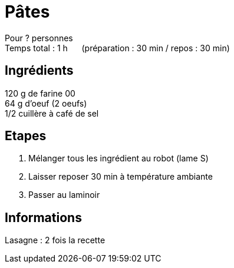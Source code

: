= Pâtes

[%hardbreaks]
Pour ? personnes
Temps total : 1 h &nbsp;&nbsp;&nbsp;&nbsp; (préparation : 30 min / repos : 30 min)

== Ingrédients

[%hardbreaks]
120 g de farine 00
64 g d'oeuf (2 oeufs)
1/2 cuillère à café de sel

== Etapes

. Mélanger tous les ingrédient au robot (lame S)
. Laisser reposer 30 min à température ambiante
. Passer au laminoir

== Informations

Lasagne : 2 fois la recette
